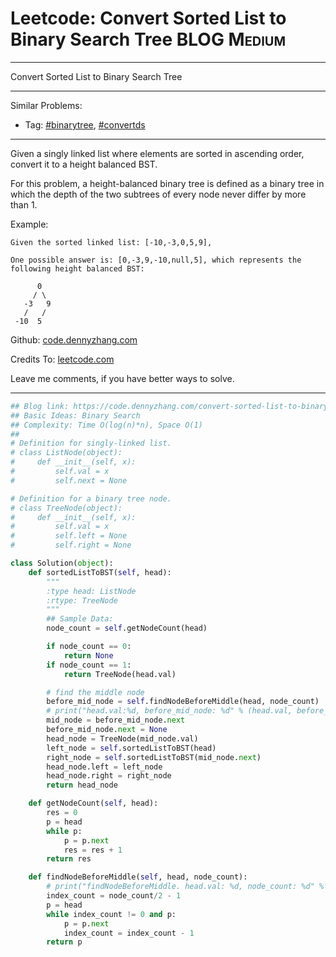 * Leetcode: Convert Sorted List to Binary Search Tree           :BLOG:Medium:
#+STARTUP: showeverything
#+OPTIONS: toc:nil \n:t ^:nil creator:nil d:nil
:PROPERTIES:
:type:     binarytree, convertds, redo
:END:
---------------------------------------------------------------------
Convert Sorted List to Binary Search Tree
---------------------------------------------------------------------
#+BEGIN_HTML
<a href="https://github.com/dennyzhang/code.dennyzhang.com"><img align="right" width="200" height="183" src="https://www.dennyzhang.com/wp-content/uploads/denny/watermark/github.png" /></a>
#+END_HTML
Similar Problems:
- Tag: [[https://code.dennyzhang.com/tag/binarytree][#binarytree]], [[https://code.dennyzhang.com/tag/convertds][#convertds]]
---------------------------------------------------------------------
Given a singly linked list where elements are sorted in ascending order, convert it to a height balanced BST.

For this problem, a height-balanced binary tree is defined as a binary tree in which the depth of the two subtrees of every node never differ by more than 1.

Example:
#+BEGIN_EXAMPLE
Given the sorted linked list: [-10,-3,0,5,9],

One possible answer is: [0,-3,9,-10,null,5], which represents the following height balanced BST:

      0
     / \
   -3   9
   /   /
 -10  5
#+END_EXAMPLE

Github: [[https://github.com/dennyzhang/code.dennyzhang.com/tree/master/problems/convert-sorted-list-to-binary-search-tree][code.dennyzhang.com]]

Credits To: [[https://leetcode.com/problems/convert-sorted-list-to-binary-search-tree/description/][leetcode.com]]

Leave me comments, if you have better ways to solve.
---------------------------------------------------------------------
#+BEGIN_SRC python
## Blog link: https://code.dennyzhang.com/convert-sorted-list-to-binary-search-tree
## Basic Ideas: Binary Search
## Complexity: Time O(log(n)*n), Space O(1)
##
# Definition for singly-linked list.
# class ListNode(object):
#     def __init__(self, x):
#         self.val = x
#         self.next = None

# Definition for a binary tree node.
# class TreeNode(object):
#     def __init__(self, x):
#         self.val = x
#         self.left = None
#         self.right = None

class Solution(object):
    def sortedListToBST(self, head):
        """
        :type head: ListNode
        :rtype: TreeNode
        """
        ## Sample Data:
        node_count = self.getNodeCount(head)

        if node_count == 0:
            return None
        if node_count == 1:
            return TreeNode(head.val)

        # find the middle node
        before_mid_node = self.findNodeBeforeMiddle(head, node_count)
        # print("head.val:%d, before_mid_node: %d" % (head.val, before_mid_node.val))
        mid_node = before_mid_node.next
        before_mid_node.next = None
        head_node = TreeNode(mid_node.val)
        left_node = self.sortedListToBST(head)
        right_node = self.sortedListToBST(mid_node.next)
        head_node.left = left_node
        head_node.right = right_node
        return head_node

    def getNodeCount(self, head):
        res = 0
        p = head
        while p:
            p = p.next
            res = res + 1
        return res

    def findNodeBeforeMiddle(self, head, node_count):
        # print("findNodeBeforeMiddle. head.val: %d, node_count: %d" % (head.val, node_count))
        index_count = node_count/2 - 1
        p = head
        while index_count != 0 and p:
            p = p.next
            index_count = index_count - 1
        return p
#+END_SRC

#+BEGIN_HTML
<div style="overflow: hidden;">
<div style="float: left; padding: 5px"> <a href="https://www.linkedin.com/in/dennyzhang001"><img src="https://www.dennyzhang.com/wp-content/uploads/sns/linkedin.png" alt="linkedin" /></a></div>
<div style="float: left; padding: 5px"><a href="https://github.com/dennyzhang"><img src="https://www.dennyzhang.com/wp-content/uploads/sns/github.png" alt="github" /></a></div>
<div style="float: left; padding: 5px"><a href="https://www.dennyzhang.com/slack" target="_blank" rel="nofollow"><img src="https://slack.dennyzhang.com/badge.svg" alt="slack"/></a></div>
</div>
#+END_HTML
